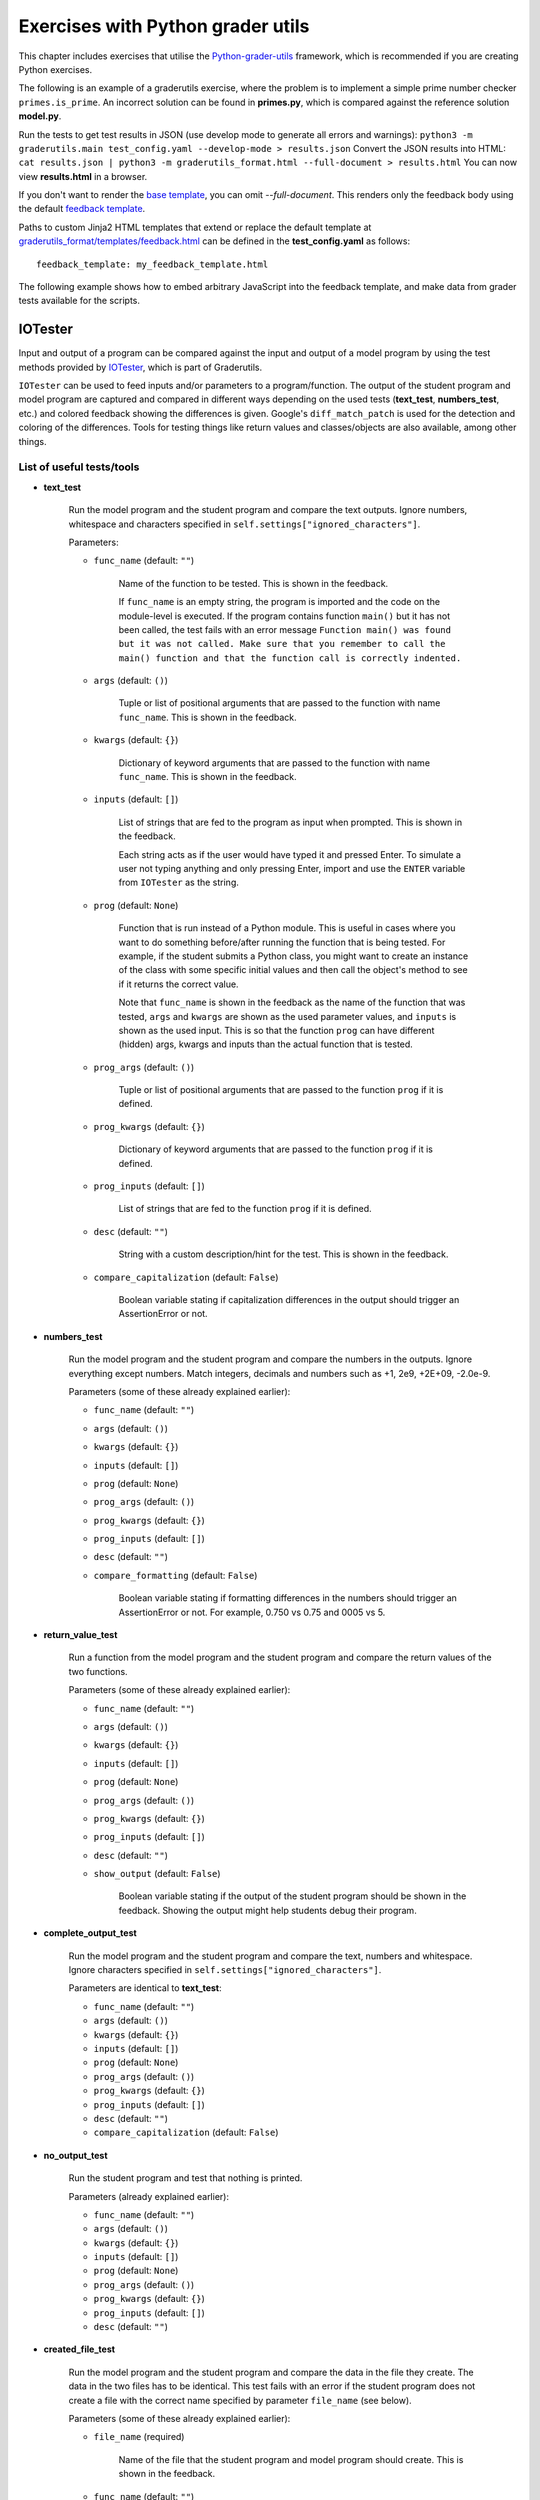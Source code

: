 Exercises with Python grader utils
==================================

This chapter includes exercises that utilise the
`Python-grader-utils <https://github.com/apluslms/python-grader-utils>`_
framework, which is recommended if you are creating Python exercises.

.. submit:: hello 10
  :config: exercises/hello_python_graderutils/config.yaml
  :title: Hello Python with Python grader utils

  In this exercise you must implement a function ``hello``
  that returns a string ``"Hello Python!"``.

The following is an example of a graderutils exercise, where the problem is to implement a simple prime number checker ``primes.is_prime``.
An incorrect solution can be found in **primes.py**, which is compared against the reference solution **model.py**.

Run the tests to get test results in JSON (use develop mode to generate all errors and warnings):
``python3 -m graderutils.main test_config.yaml --develop-mode > results.json``
Convert the JSON results into HTML:
``cat results.json | python3 -m graderutils_format.html --full-document > results.html``
You can now view **results.html** in a browser.

If you don't want to render the `base template <https://github.com/apluslms/python-grader-utils/blob/master/graderutils_format/templates/base.html>`_, you can omit `--full-document`.
This renders only the feedback body using the default `feedback template <https://github.com/apluslms/python-grader-utils/blob/master/graderutils_format/templates/feedback.html>`_.


.. submit:: primes 10
  :config: exercises/primes/config.yaml
  :submissions: 99
  :title: Primes with Python grader utils

  In this exercise, you must implement the function ``is_prime``
  that returns ``True`` if the argument (integer) is a prime number,
  ``False`` otherwise.

Paths to custom Jinja2 HTML templates that extend or replace the default
template at `graderutils_format/templates/feedback.html
<https://github.com/apluslms/python-grader-utils/blob/master/graderutils_format/templates/feedback.html>`_
can be defined in the **test_config.yaml** as follows:

::

  feedback_template: my_feedback_template.html

.. submit:: template 10
  :config: exercises/template_extension/config.yaml

The following example shows how to embed arbitrary JavaScript into the feedback template,
and make data from grader tests available for the scripts.

.. figure:: /images/embedded_plot.png
  :align: center

.. submit:: plot 10
  :config: exercises/embedded_plot/config.yaml
  :title: Embedding a plot

  Notice that this exercise uses the Docker container image
  ``apluslms/grade-python:math-3.7-4.2-3.5`` because it includes the plotting library Bokeh.

  You can submit the file **solution_wrong.py** to see the feedback.


IOTester
--------

Input and output of a program can be compared against the input and output of a model program by
using the test methods provided by
`IOTester <https://github.com/apluslms/python-grader-utils/blob/master/graderutils/iotester.py>`_,
which is part of Graderutils.

``IOTester`` can be used to feed inputs and/or parameters to a program/function. The output of the
student program and model program are captured and compared in different ways depending on
the used tests (**text_test**, **numbers_test**, etc.) and colored feedback showing the differences
is given. Google's ``diff_match_patch`` is used for the detection and coloring of the differences.
Tools for testing things like return values and classes/objects are also available, among
other things.

List of useful tests/tools
^^^^^^^^^^^^^^^^^^^^^^^^^^

- **text_test**

    Run the model program and the student program and compare the text outputs.
    Ignore numbers, whitespace and characters specified in ``self.settings["ignored_characters"]``.

    Parameters:

    - ``func_name`` (default: ``""``)

        Name of the function to be tested. This is shown in the feedback.

        If ``func_name`` is an empty string, the program is imported and the code on the
        module-level is executed. If the program contains function ``main()`` but it has not been
        called, the test fails with an error message ``Function main() was found but it was not
        called. Make sure that you remember to call the main() function
        and that the function call is correctly indented.``

    - ``args`` (default: ``()``)

        Tuple or list of positional arguments that are passed to the function with name
        ``func_name``. This is shown in the feedback.

    - ``kwargs`` (default: ``{}``)

        Dictionary of keyword arguments that are passed to the function with name
        ``func_name``. This is shown in the feedback.

    - ``inputs`` (default: ``[]``)

        List of strings that are fed to the program as input when prompted. This is shown in the
        feedback.

        Each string acts as if the user would have typed it and pressed Enter. To simulate a user
        not typing anything and only pressing Enter, import and use the ``ENTER`` variable from
        ``IOTester`` as the string.

    - ``prog`` (default: ``None``)

        Function that is run instead of a Python module. This is useful in cases where you want
        to do something before/after running the function that is being tested. For example, if
        the student submits a Python class, you might want to create an instance of the class with
        some specific initial values and then call the object's method to see if it returns the
        correct value.

        Note that ``func_name`` is shown in the feedback as the name of the function
        that was tested, ``args`` and ``kwargs`` are shown as the used parameter values, and
        ``inputs`` is shown as the used input. This is so that the function ``prog`` can have
        different (hidden) args, kwargs and inputs than the actual function that is tested.

    - ``prog_args`` (default: ``()``)

        Tuple or list of positional arguments that are passed to the function ``prog`` if it is
        defined.

    - ``prog_kwargs`` (default: ``{}``)

        Dictionary of keyword arguments that are passed to the function ``prog`` if it is defined.

    - ``prog_inputs`` (default: ``[]``)

        List of strings that are fed to the function ``prog`` if it is defined.

    - ``desc`` (default: ``""``)

        String with a custom description/hint for the test. This is shown in the feedback.

    - ``compare_capitalization`` (default: ``False``)

        Boolean variable stating if capitalization differences in the output should trigger an
        AssertionError or not.

- **numbers_test**

    Run the model program and the student program and compare the numbers in the outputs.
    Ignore everything except numbers.
    Match integers, decimals and numbers such as +1, 2e9, +2E+09, -2.0e-9.

    Parameters (some of these already explained earlier):

    - ``func_name`` (default: ``""``)

    - ``args`` (default: ``()``)

    - ``kwargs`` (default: ``{}``)

    - ``inputs`` (default: ``[]``)

    - ``prog`` (default: ``None``)

    - ``prog_args`` (default: ``()``)

    - ``prog_kwargs`` (default: ``{}``)

    - ``prog_inputs`` (default: ``[]``)

    - ``desc`` (default: ``""``)

    - ``compare_formatting`` (default: ``False``)

        Boolean variable stating if formatting differences in the numbers should trigger an
        AssertionError or not. For example, 0.750 vs 0.75 and 0005 vs 5.

- **return_value_test**

    Run a function from the model program and the student program and compare the return values of
    the two functions.

    Parameters (some of these already explained earlier):

    - ``func_name`` (default: ``""``)

    - ``args`` (default: ``()``)

    - ``kwargs`` (default: ``{}``)

    - ``inputs`` (default: ``[]``)

    - ``prog`` (default: ``None``)

    - ``prog_args`` (default: ``()``)

    - ``prog_kwargs`` (default: ``{}``)

    - ``prog_inputs`` (default: ``[]``)

    - ``desc`` (default: ``""``)

    - ``show_output`` (default: ``False``)

        Boolean variable stating if the output of the student program should be shown in the
        feedback. Showing the output might help students debug their program.

- **complete_output_test**

    Run the model program and the student program and compare the text, numbers and whitespace.
    Ignore characters specified in ``self.settings["ignored_characters"]``.

    Parameters are identical to **text_test**:

    - ``func_name`` (default: ``""``)

    - ``args`` (default: ``()``)

    - ``kwargs`` (default: ``{}``)

    - ``inputs`` (default: ``[]``)

    - ``prog`` (default: ``None``)

    - ``prog_args`` (default: ``()``)

    - ``prog_kwargs`` (default: ``{}``)

    - ``prog_inputs`` (default: ``[]``)

    - ``desc`` (default: ``""``)

    - ``compare_capitalization`` (default: ``False``)

- **no_output_test**

    Run the student program and test that nothing is printed.

    Parameters (already explained earlier):

    - ``func_name`` (default: ``""``)

    - ``args`` (default: ``()``)

    - ``kwargs`` (default: ``{}``)

    - ``inputs`` (default: ``[]``)

    - ``prog`` (default: ``None``)

    - ``prog_args`` (default: ``()``)

    - ``prog_kwargs`` (default: ``{}``)

    - ``prog_inputs`` (default: ``[]``)

    - ``desc`` (default: ``""``)

- **created_file_test**

    Run the model program and the student program and compare the data in the file they create.
    The data in the two files has to be identical. This test fails with an error if the student
    program does not create a file with the correct name specified by parameter ``file_name``
    (see below).

    Parameters (some of these already explained earlier):

    - ``file_name`` (required)

        Name of the file that the student program and model program should create.
        This is shown in the feedback.

    - ``func_name`` (default: ``""``)

    - ``args`` (default: ``()``)

    - ``kwargs`` (default: ``{}``)

    - ``inputs`` (default: ``[]``)

    - ``prog`` (default: ``None``)

    - ``prog_args`` (default: ``()``)

    - ``prog_kwargs`` (default: ``{}``)

    - ``prog_inputs`` (default: ``[]``)

    - ``desc`` (default: ``""``)

- **random_state_test**

    Run the model program and the student program and compare Python's pseudo-random number
    generator states. Used to test a function that sets random seed and to check that a program
    generates pseudo-random numbers the correct amount of times.

    Parameters (already explained earlier):

    - ``func_name`` (default: ``""``)

    - ``args`` (default: ``()``)

    - ``kwargs`` (default: ``{}``)

    - ``inputs`` (default: ``[]``)

    - ``prog`` (default: ``None``)

    - ``prog_args`` (default: ``()``)

    - ``prog_kwargs`` (default: ``{}``)

    - ``prog_inputs`` (default: ``[]``)

    - ``desc`` (default: ``""``)

- **amount_of_functions_test**

    Test that the student program contains the required amount of functions.

    ``NOTE:`` Breaks if `graderutils flag <https://github.com/apluslms/grade-python#utility-commands>`_
    ``--use-rpyc`` is used in **config.yaml** and the student's Python module contains custom
    classes.

    Parameters (some of these already explained earlier):

    - ``op`` (required)

        One of the following strings: ``">"``, ``"<"``, ``">="``, ``"<="``, ``"=="``

        This specifies the operator used for the comparison. For example, with ``">"`` as ``op`` and
        ``2`` as ``amount`` the test will pass if the student program contains more than two
        functions.

    - ``amount`` (required)

        Integer that the number of found functions is compared against using operator ``op``.

    - ``desc`` (default: ``""``)

- **class_structure_test**

    Create an instance of the model class and the student class and compare the structure of the classes and objects.

    ``NOTE:`` Breaks if `graderutils flag <https://github.com/apluslms/grade-python#utility-commands>`_
    ``--use-rpyc`` is used in **config.yaml**.

    Parameters (some of these already explained earlier):

    - ``class_name`` (required)

        Name of the class to be tested. This is shown in the feedback.

    - ``args`` (default: ``()``)

        Tuple or list of positional arguments that are used to initialize an instance of class with
        name ``class_name``. This is shown in the feedback.

    - ``kwargs`` (default: ``{}``)

        Dictionary of keyword arguments that are used to initialize an instance of class with
        name ``class_name``. This is shown in the feedback.

    - ``checks`` (default: ``[]``)

        List containing strings (see below), which specify the tests performed on the class structure.

        ``"object_attrs"``: Check required instance/object attributes exist and that they are of the correct type

        ``"class_attrs"``: Check required methods, functions and variables exist in the class and that they are of the correct type

        ``"no_extra_object_attrs"``: Check that no extra instance/object attributes are found

        ``"no_extra_class_attrs"``: Check that no extra methods, functions or variables are found in the class

    - ``desc`` (default: ``""``)

- **class_init_test**

    Create an instance of the model class and the student class by running their ``__init__()``
    functions and compare the values assigned to the objects' attributes.
    The output of ``__init__()`` can also be tested in different ways by setting the corresponding
    parameters to ``True``.

    ``NOTE:`` Breaks if `graderutils flag <https://github.com/apluslms/grade-python#utility-commands>`_
    ``--use-rpyc`` is used in **config.yaml**.

    Parameters (some of these already explained earlier):

    - ``class_name`` (required)

        Name of the class to be tested. This is shown in the feedback.

    - ``args`` (default: ``()``)

        Tuple or list of positional arguments that are used to initialize an instance of class with
        name ``class_name``. This is shown in the feedback.

    - ``kwargs`` (default: ``{}``)

        Dictionary of keyword arguments that are used to initialize an instance of class with
        name ``class_name``. This is shown in the feedback.

    - ``run_text_test`` (default: ``False``)

        Run **text_test** on ``__init__()`` if set to ``True``.

    - ``run_numbers_test`` (default: ``False``)

        Run **numbers_test** on ``__init__()`` if set to ``True``.

    - ``run_complete_output_test`` (default: ``False``)

        Run **complete_output_test** on ``__init__()`` if set to ``True``.

    - ``run_no_output_test`` (default: ``False``)

        Run **no_output_test** on ``__init__()`` if set to ``True``.

    - ``compare_capitalization`` (default: ``False``)

    - ``compare_formatting`` (default: ``False``)

    - ``desc`` (default: ``""``)

- **class_str_call_test**

    Test that an object's ``__str__()`` method is not called directly,
    i.e., check that ``print(obj)`` is used instead of ``print(obj.__str__())``.

    Parameters:

    - ``object_name`` (required)

        Name of the object that is used in the feedback text if the test fails.

- **feedback**

    Return a decorator for displaying better feedback than just the ``AssertionError`` message or
    traceback. Do not call other ``IOTester`` tests inside a method that has been decorated with
    this.
    Can be used to improve the feedback of a normal test method that does basic assertion tests.

    Parameters (some of these already explained earlier):

    - ``func_name`` (default: ``""``)

        Only used for showing in the feedback.

    - ``args`` (default: ``()``)

        Only used for showing in the feedback.

    - ``kwargs`` (default: ``{}``)

        Only used for showing in the feedback.

    - ``inputs`` (default: ``[]``)

    - ``simple`` (default: ``False``)

        Produce more simple feedback if set to ``True``.

    - ``show_used_inputs_and_params`` (default: ``False``)

        Show ``inputs``, ``args`` and ``kwargs`` in the feedback if set to ``True``.

    - ``message`` (default: ``""``)

        Override the default feedback hint message with a custom one.

        The default message is
        ``Your program did not pass the assertion (comparison) of values.`` if parameter ``simple``
        is set to ``False`` and ``Your program did not pass this test.`` if parameter ``simple``
        is set to ``True``.

    - ``desc`` (default: ``""``)

- **model_directory**

    Context manager for moving to the model directory so that model modules can be imported in test
    methods that use the **feedback** decorator. Use together with **feedback** decorator in unit
    tests that need to manually use model.

Settings
^^^^^^^^
In order to use ``IOTester`` one must first create an instance of ``IOTester``. This is done in the
beginning of the unit tests in the following way:

.. code-block:: python

  iotester = IOTester()

Optionally, a dictionary of settings can be passed as parameter ``settings``.
Below you can see the default settings that ``IOTester`` uses.

.. code-block:: python

  DEFAULT_SETTINGS = {
      # Maximum amount that floating-point numbers are allowed to differ (+-)
      # in submission output/return value and model output/return value
      "max_float_delta": 0.02,
      # Maximum amount that integer numbers are allowed to differ (+-)
      # in submission output/return value and model output/return value
      "max_int_delta": 0,
      # Maximum student/model program execution time in seconds (integer)
      "max_exec_time": 30,
      # Characters that should not trigger an AssertionError when comparing outputs
      "ignored_characters": ['.', ',', '!', '?', ':', ';', '\''],
      # Libraries that are allowed to be imported. Use list ['*'] to whitelist all libraries.
      "import_whitelist": [
          "collections",
          "copy",
          "csv",
          "datetime",
          "decimal",
          "functools",
          "itertools",
          "math",
          "numbers",
          "random",
          "re",
          "statistics",
          "string",
          "time",
      ],
      # Libraries that are not allowed to be imported. Use list ['*'] to blacklist all libraries.
      "import_blacklist": [],
      # Files that are allowed to be opened. Use list ['*'] to whitelist all files.
      "open_whitelist": [],
      # Files that are not allowed to be opened. Use list ['*'] to blacklist all files.
      "open_blacklist": ['*'],
  }

For example, you can override the default ``max_float_delta`` setting value of 0.02 with 0.01 if
you initialize ``IOTester`` as below:

.. code-block:: python

  # Only max_float_delta setting will be changed. Other settings will stay as defaults.
  iotester = IOTester(settings={"max_float_delta": 0.01})


Example exercises using IOTester
^^^^^^^^^^^^^^^^^^^^^^^^^^^^^^^^

.. submit:: iotester_exercise1 100
  :config: exercises/iotester_dice/config.yaml
  :title: Dice

  In this exercise, dice are rolled using Python's pseudo-random number generator.
  The program asks the user for input and it outputs the results of the dice rolls.
  The results are also saved into a csv file.

  Used tests/tools:

  - **text_test**
  - **numbers_test**
  - **return_value_test**
  - **complete_output_test**
  - **no_output_test**
  - **created_file_test**
  - **random_state_test**
  - **amount_of_functions_test**

  You can submit the files **solution_*.py** to see the feedback generated by ``IOTester`` in
  different scenarios.
